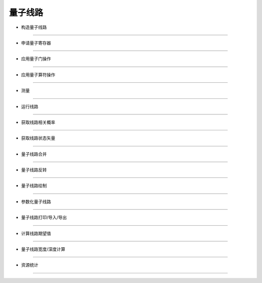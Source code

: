 量子线路
==========

* 构造量子线路
------------------


* 申请量子寄存器
------------------


* 应用量子门操作
------------------


* 应用量子算符操作
------------------


* 测量
------------------


* 运行线路
------------------


* 获取线路相关概率
------------------


* 获取线路状态矢量
------------------


* 量子线路合并
------------------


* 量子线路反转
------------------


* 量子线路绘制
------------------


* 参数化量子线路
------------------


* 量子线路打印/导入/导出
------------------


* 计算线路期望值
------------------


* 量子线路宽度/深度计算
------------------


* 资源统计
------------------
